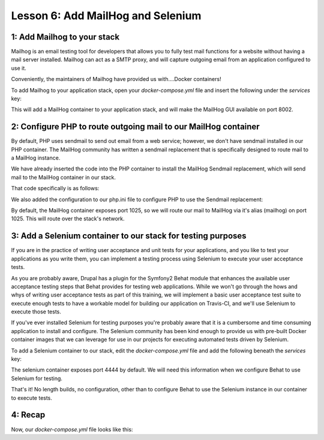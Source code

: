 Lesson 6:  Add MailHog and Selenium
===================================

1: Add Mailhog to your stack
############################

Mailhog is an email testing tool for developers that allows you to fully test mail functions for a website without having a mail server installed.  Mailhog can act as a SMTP proxy, and will capture outgoing email from an application configured to use it.

Conveniently, the maintainers of Mailhog have provided us with....Docker containers!

To add Mailhog to your application stack, open your `docker-compose.yml` file and insert the following under the `services` key:

.. code-block:: yaml
   :linenos:

    mailhog:
      image: mailhog/mailhog:latest
      ports:
        - "8002:8025"

This will add a MailHog container to your application stack, and will make the MailHog GUI available on port 8002.

2: Configure PHP to route outgoing mail to our MailHog container
################################################################

By default, PHP uses sendmail to send out email from a web service; however, we don't have sendmail installed in our PHP container.  The MailHog community has written a sendmail replacement that is specifically designed to route mail to a MailHog instance.

We have already inserted the code into the PHP container to install the MailHog Sendmail replacement, which will send mail to the MailHog container in our stack.

That code specifically is as follows:

.. code-block:: yaml
   :linenos:

    # Install Mailhog Sendmail support:
    RUN apt-get update -qq && apt-get install -yq git golang-go \
        && mkdir -p /opt/go \
        && export GOPATH=/opt/go \
        && go get github.com/mailhog/mhsendmail

We also added the configuration to our php.ini file to configure PHP to use the Sendmail replacement:

.. code-block:: yaml
   :linenos:

    [mailhog]
    ; Mailhog php.ini settings.
    sendmail_path = "/opt/go/bin/mhsendmail --smtp-addr=mailhog:1025"

By default, the MailHog container exposes port 1025, so we will route our mail to MailHog via it's alias (mailhog) on port 1025.  This will route over the stack's network.

3: Add a Selenium container to our stack for testing purposes
#############################################################

If you are in the practice of writing user acceptance and unit tests for your applications, and you like to test your applications as you write them, you can implement a testing process using Selenium to execute your user acceptance tests.

As you are probably aware, Drupal has a plugin for the Symfony2 Behat module that enhances the available user acceptance testing steps that Behat provides for testing web applications.  While we won't go through the hows and whys of writing user acceptance tests as part of this training, we will implement a basic user acceptance test suite to execute enough tests to have a workable model for building our application on Travis-CI, and we'll use Selenium to execute those tests.

If you've ever installed Selenium for testing purposes you're probably aware that it is a cumbersome and time consuming application to install and configure.  The Selenium community has been kind enough to provide us with pre-built Docker container images that we can leverage for use in our projects for executing automated tests driven by Selenium.

To add a Selenium container to our stack, edit the `docker-compose.yml` file and add the following beneath the `services` key:

.. code-block:: yaml
   :linenos:

    selenium:
      image: selenium/standalone-firefox:3.4.0

The selenium container exposes port 4444 by default.  We will need this information when we configure Behat to use Selenium for testing.

That's it!  No length builds, no configuration, other than to configure Behat to use the Selenium instance in our container to execute tests.

4: Recap
########
Now, our `docker-compose.yml` file looks like this:

.. code-block:: yaml
   :linenos:

    version: '3'

    services:
      web:
        build: ./docker/nginx/
        ports:
          - 8000:80
        volumes:
          - .:/var/www/html
        depends_on:
          - php
        environment:
          NGINX_DOCROOT: www
          NGINX_SERVER_NAME: localhost
           Set to the same as the PHP_POST_MAX_SIZE, but use lowercase "m"
          NGINX_MAX_BODY_SIZE: 16m

      php:
        build: ./docker/php/
        expose:
          - 9000
        volumes:
          - .:/var/www/html
        environment:
          PHP_MEMORY_LIMIT: 256M
          PHP_MAX_EXECUTION_TIME: 120
          # If you set this,make sure you also set it for Nginx
          PHP_POST_MAX_SIZE: 16M
          PHP_UPLOAD_MAX_FILESIZE: 16M
          # used by Drush Alias; if not specified Drush defaults to dev
          PHP_SITE_NAME: dev
          # used by Drush alias; if not specified Drush defaults to localhost:8000
          PHP_HOST_NAME: localhost:8000
          # Make this the same for Nginx
          PHP_DOCROOT: www

      db:
        image: mariadb:10.3.0
        environment:
          MYSQL_ROOT_PASSWORD: root
          MYSQL_DATABASE: drupal
          MYSQL_USER: drupal
          MYSQL_PASSWORD: drupal
        command: --character-set-server=utf8mb4 --collation-server=utf8mb4_unicode_ci # The simple way to override the mariadb config.
        volumes:
          - mysql-data:/var/lib/mysql
          - ./data:/docker-entrypoint-initdb.d # Place init .sql file(s) here.

      mailhog:
        image: mailhog/mailhog:latest
        ports:
          - "8002:8025"

      selenium:
        image: selenium/standalone-firefox:3.4.0

    volumes:
      mysql-data:
        driver: local
